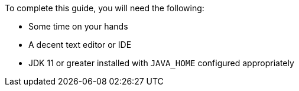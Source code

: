 To complete this guide, you will need the following:

* Some time on your hands
* A decent text editor or IDE
* JDK 11 or greater installed with `JAVA_HOME` configured appropriately
